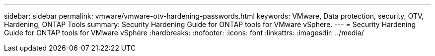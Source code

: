 ---
sidebar: sidebar
permalink: vmware/vmware-otv-hardening-passwords.html
keywords: VMware, Data protection, security, OTV, Hardening, ONTAP Tools
summary: Security Hardening Guide for ONTAP tools for VMware vSphere.
---
= Security Hardening Guide for ONTAP tools for VMware vSphere 
:hardbreaks:
:nofooter:
:icons: font
:linkattrs:
:imagesdir: ../media/